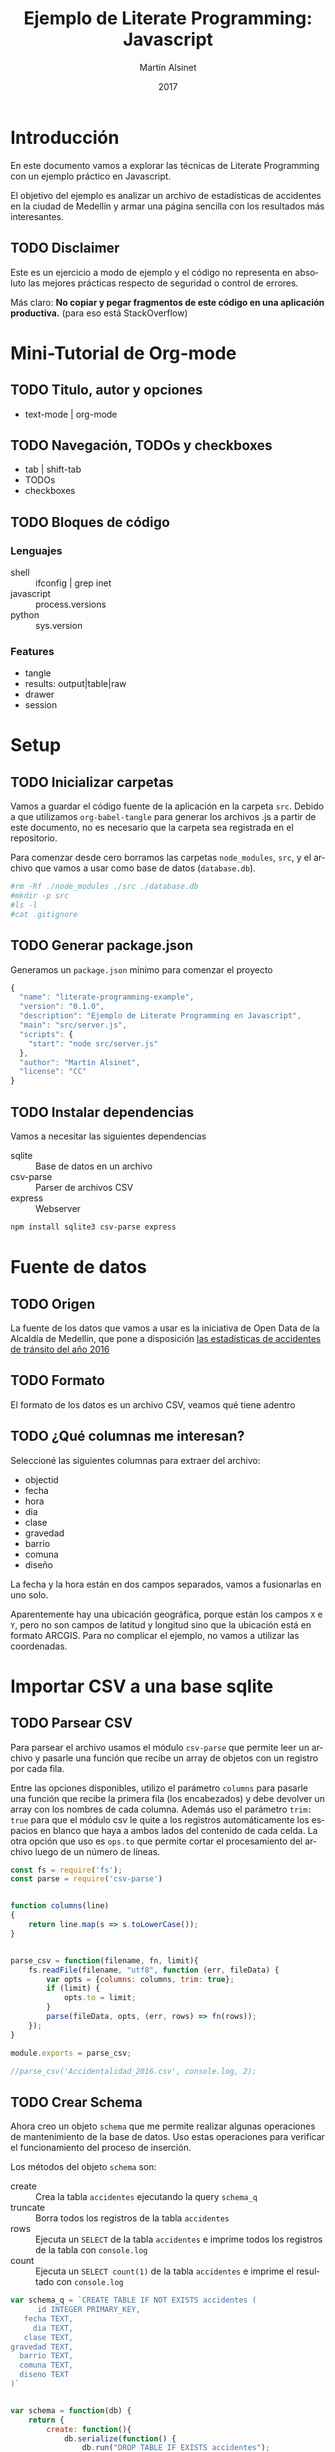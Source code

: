 
#+TITLE: Ejemplo de Literate Programming: Javascript
#+AUTHOR: Martín Alsinet
#+DATE: 2017
#+OPTIONS: ':t num:nil
#+LANGUAGE: es

* Introducción

  En este documento vamos a explorar las técnicas de Literate Programming con un ejemplo práctico en Javascript.

  El objetivo del ejemplo es analizar un archivo de estadísticas de accidentes en la ciudad de Medellín y armar una página sencilla con los resultados más interesantes.

** TODO Disclaimer

Este es un ejercicio a modo de ejemplo y el código no representa en absoluto las mejores prácticas respecto de seguridad o control de errores. 

Más claro: *No copiar y pegar fragmentos de este código en una aplicación productiva.* (para eso está StackOverflow)

* Mini-Tutorial de Org-mode
** TODO Titulo, autor y opciones

- text-mode | org-mode

** TODO Navegación, TODOs y checkboxes

- tab | shift-tab
- TODOs
- checkboxes

** TODO Bloques de código
*** Lenguajes

- shell :: ifconfig | grep inet
- javascript :: process.versions
- python :: sys.version

*** Features

- tangle
- results: output|table|raw
- drawer
- session

* Setup
** TODO Inicializar carpetas

Vamos a guardar el código fuente de la aplicación en la carpeta =src=. Debido a que utilizamos =org-babel-tangle= para generar los archivos .js a partir de este documento, no es necesario que la carpeta sea registrada en el repositorio.

Para comenzar desde cero borramos las carpetas =node_modules=, =src=, y el archivo que vamos a usar como base de datos (=database.db=).

#+BEGIN_SRC sh :results output drawer
#rm -Rf ./node_modules ./src ./database.db
#mkdir -p src
#ls -l
#cat .gitignore
#+END_SRC

** TODO Generar package.json

Generamos un =package.json= mínimo para comenzar el proyecto

#+BEGIN_SRC js :tangle package.json
{
  "name": "literate-programming-example",
  "version": "0.1.0",
  "description": "Ejemplo de Literate Programming en Javascript",
  "main": "src/server.js",
  "scripts": {
    "start": "node src/server.js"
  },
  "author": "Martín Alsinet",
  "license": "CC"
}
#+END_SRC

** TODO Instalar dependencias

Vamos a necesitar las siguientes dependencias

- sqlite :: Base de datos en un archivo
- csv-parse  :: Parser de archivos CSV
- express :: Webserver

#+BEGIN_SRC sh :results output drawer
npm install sqlite3 csv-parse express
#+END_SRC

* Fuente de datos
** TODO Origen

La fuente de los datos que vamos a usar es la iniciativa de Open Data de la Alcaldía de Medellín, que pone a disposición [[https://geomedellin-m-medellin.opendata.arcgis.com/datasets/a65c3aff0ef34973a2441b6cd0fbc24a_8][las estadísticas de accidentes de tránsito del año 2016]]

** TODO Formato

El formato de los datos es un archivo CSV, veamos qué tiene adentro

** TODO ¿Qué columnas me interesan?

Seleccioné las siguientes columnas para extraer del archivo:

- objectid
- fecha
- hora
- dia
- clase
- gravedad
- barrio
- comuna
- diseño

La fecha y la hora están en dos campos separados, vamos a fusionarlas en uno solo.

Aparentemente hay una ubicación geográfica, porque están los campos =X= e =Y=, pero no son campos de latitud y longitud sino que la ubicación está en formato ARCGIS. Para no complicar el ejemplo, no vamos a utilizar las coordenadas.

* Importar CSV a una base sqlite
** TODO Parsear CSV

   Para parsear el archivo usamos el módulo =csv-parse= que permite leer un archivo y pasarle una función que recibe un array de objetos con un registro por cada fila.

   Entre las opciones disponibles, utilizo el parámetro =columns= para pasarle una función que recibe la primera fila (los encabezados) y debe devolver un array con los nombres de cada columna. Además uso el parámetro =trim: true= para que el módulo csv le quite a los registros automáticamente los espacios en blanco que haya a ambos lados del contenido de cada celda. La otra opción que uso es =ops.to= que permite cortar el procesamiento del archivo luego de un número de líneas.

#+BEGIN_SRC js :results output drawer :tangle src/parser.js
const fs = require('fs');
const parse = require('csv-parse')


function columns(line)
{
    return line.map(s => s.toLowerCase());
}


parse_csv = function(filename, fn, limit){
    fs.readFile(filename, "utf8", function (err, fileData) {
        var opts = {columns: columns, trim: true};
        if (limit) {
            opts.to = limit;
        }
        parse(fileData, opts, (err, rows) => fn(rows));
    });
}

module.exports = parse_csv;

//parse_csv('Accidentalidad_2016.csv', console.log, 2);
#+END_SRC

** TODO Crear Schema

Ahora creo un objeto =schema= que me permite realizar algunas operaciones de mantenimiento de la base de datos. Uso estas operaciones para verificar el funcionamiento del proceso de inserción.

Los métodos del objeto =schema= son:

- create :: Crea la tabla =accidentes= ejecutando la query =schema_q=
- truncate :: Borra todos los registros de la tabla =accidentes=
- rows :: Ejecuta un =SELECT= de la tabla =accidentes= e imprime todos los registros de la tabla con =console.log=
- count :: Ejecuta un =SELECT count(1)= de la tabla =accidentes= e imprime el resultado con =console.log=

#+BEGIN_SRC js :results output drawer :tangle src/schema.js
var schema_q = `CREATE TABLE IF NOT EXISTS accidentes (
      id INTEGER PRIMARY_KEY,
   fecha TEXT,
     dia TEXT,
   clase TEXT,
gravedad TEXT,
  barrio TEXT,
  comuna TEXT,
  diseno TEXT
)`


var schema = function(db) {
    return {
        create: function(){
            db.serialize(function() {
                db.run("DROP TABLE IF EXISTS accidentes");
                db.run(schema_q);
            });
        },
        truncate: function(){
            db.serialize(function() {
                db.run("BEGIN TRANSACTION");
                db.run("DELETE FROM accidentes");
                db.run("COMMIT");
            });
        },
        rows: function(limit){
            db.all(
                "SELECT * FROM accidentes LIMIT " + limit, 
                (err, records) => console.log(records)
            );
        },
        count: function(){
            db.all(
                "SELECT COUNT(1) AS rows FROM accidentes", 
                (err, records) => console.log(records)
            );
        }
    };
};

module.exports = schema;

//const sqlite3 = require('sqlite3').verbose();
//var s = schema(new sqlite3.Database('database.db'));
//s.create();
//s.rows(3);
//s.count();
#+END_SRC

** TODO Insertar registros

Para insertar los datos parseados uso la función =insert= definida más abajo que ejecuta la query =insert_q= para cada fila del archivo original. Los inserts se ejecutan dentro de una transacción en un entorno serializado, lo que asegura los datos se inserten en secuencia. Luego del commit de la tranasacción se llama a una función =finished= que indica que se ha terminado de procesar los datos.

Antes de insertar cada registro uso la función =fix_date= que fusiona los dos campos =fecha= y =hora= en un solo campo =fecha= con toda la información. Además le cambia el formato a la hora, dado que en el archivo original se encuentra en formato AM/PM y eso complica las consultas.

Las funciones show_X las uso solamente para poder mostrar cómo se van modificando los datos, desde el parseo original, pasando por las correcciones de la fecha y luego la query resultante que se va a ejecutar.

#+BEGIN_SRC js :results output drawer
var insert_q = `INSERT INTO accidentes (
  id, fecha, dia, clase, gravedad, 
  barrio, comuna, diseno
) VALUES (
  :objectid, ':fecha', ':dia', ':clase', ':gravedad', 
  ':barrio', ':comuna', ':diseno'
)
`;


function query(q, val) {
    return q
        .replace(':objectid', val.objectid)
        .replace(':fecha', val.fecha)
        .replace(':dia', val.dia)
        .replace(':clase', val.clase)
        .replace(':gravedad', val.gravedad)
        .replace(':barrio', val.barrio)
        .replace(':comuna', val.comuna)
        .replace(':diseno', val.diseno)
}


function ampm_to_24h(text)
{
    var hour = parseInt(text.substr(0,2));
    var ampm = text.substr(6,2);
    if ((hour == 12) && (ampm == "AM")) {
        hour = 0;
    }
    if ((hour != 12) && (ampm == "PM")) {
        hour+= 12;
    }
    return ("0"+String(hour)).substr(-2)+":"+text.substr(3,2);
}


function fix_date(row)
{
    row.fecha = row.fecha.substr(0,10) + " " + ampm_to_24h(row.hora);
    return row;
}


function show_r(rows)
{
    rows.map(function(row){
        console.log(row);
        console.log("");
    });
}


function show_f(rows)
{
    rows.map(function(row){
        console.log(fix_date(row));
        console.log("");
    });
}


function show_q(rows)
{
    rows.map(function(row){
        console.log(query(insert_q, fix_date(row)));
    });
}


function show(rows)
{
    rows.map(function(row){
        console.log(row);
        console.log("");
        console.log(query(insert_q, row));
        console.log(query(insert_q, fix_date(row)));
    });
}


function finished()
{
    if (schema !== null) {
        schema.count();
        //schema.rows();
    }
}


function insert(rows)
{
    db.serialize(function() {
        db.run("begin transaction");
        rows.map(function(row){
            db.run(query(insert_q, fix_date(row)));
        });
        db.run("commit");
        finished();
    });
}


const sqlite3 = require('sqlite3').verbose();
const parser = require("/app/src/parser.js");
const db_schema = require("/app/src/schema.js");
const inputFile = 'Accidentalidad_2016.csv';
var db = new sqlite3.Database('database.db');

// Ejemplos:
//parse_csv(inputFile, show_r, 2);
//parse_csv(inputFile, show_f, 2);
//parse_csv(inputFile, show_q, 2);
//parse_csv(inputFile, show, 2);

//schema = db_schema(db);
//schema.truncate();
//parse_csv(inputFile, insert, 5);
//parse_csv(inputFile, insert);
//schema.count();
#+END_SRC

* Explorar algunas consultas interesantes

Me gustaría obtener la siguiente información:

- Cantidad de accidentes por mes
- Cantidad de accidentes por día de la semana
- Cantidad de accidentes por hora del día
- Cantidad de accidentes por gravedad
- Cantidad de accidentes por comuna y barrio
- Cantidad de accidentes por lugar

** TODO Queries

En esta sección creo el objeto =query= que almacena cada una de las consultas que voy a utilizar. Además le agregué un método =rows= que devuelve un select de la tabla para cuando quiera revisar los registros individualmente.

#+BEGIN_SRC js :results output raw drawer :tangle src/queries.js
var query = {
    rows: function(limit){
        return "SELECT * FROM accidentes LIMIT " + limit;
    },

    por_mes: 
` SELECT substr(fecha, 0, 8) AS mes, count(1) AS accidentes 
    FROM accidentes 
GROUP BY substr(fecha, 0, 8)
ORDER BY 1`,

    por_dia: 
` SELECT dia, count(1) AS accidentes 
    FROM accidentes 
GROUP BY dia
ORDER BY 2`,

    por_hora: 
` SELECT substr(fecha, 12, 2) as hora, count(1) AS accidentes 
    FROM accidentes 
GROUP BY substr(fecha, 12, 2)
ORDER BY 1`,

    por_gravedad: 
` SELECT gravedad, count(1) AS accidentes 
    FROM accidentes 
GROUP BY gravedad
ORDER BY 2 DESC`,

    por_comuna: 
` SELECT comuna, count(1) AS accidentes 
    FROM accidentes 
GROUP BY comuna
ORDER BY 2 DESC`,

    por_barrio: 
` SELECT barrio, count(1) AS accidentes 
    FROM accidentes 
GROUP BY barrio
ORDER BY 2 DESC`,

    por_comuna_y_barrio: 
` SELECT comuna, barrio, count(1) AS accidentes 
    FROM accidentes 
GROUP BY comuna, comuna, barrio
ORDER BY 3 DESC`,

    por_diseno:
` SELECT diseno, count(1) AS accidentes 
    FROM accidentes 
GROUP BY diseno
ORDER BY 2 DESC`
};

module.exports = query;

// const table = require('/app/src/table.js');
// const sqlite3 = require('sqlite3').verbose();
// var db = new sqlite3.Database('database.db');
// db.all(
//        query.por_dia, 
//        //(err, rows) => console.log(rows)
//        //(err, rows) => table(rows)
// );
#+END_SRC

#+NAME: q-dia
#+BEGIN_SRC sqlite :db database.db :results table drawer
select dia, count(1) as accidentes
from accidentes
group by dia
order by 2 desc;
#+END_SRC

** TODO Modelo

En esta sección, usando el objeto =query=, creo un objeto =accidentes= que es el que se encarga de realizar efectivamente las consultas sobre la base de datos. Debido a que es un ejercicio de ejemplo no le agregué ningún tipo de control de errores. Si la query falla por algún motivo node va a devolver el error en la consola.

#+BEGIN_SRC js :results output raw drawer :tangle src/accidentes.js
var accidentes = function(db, query){
    return {
        rows: function(limit, fn){
            db.all(
                query.rows(limit), 
                (err, rows) => fn(rows)
            );
        },
        por_mes: function(fn){
            db.all(
                query.por_mes, 
                (err, rows) => fn(rows)
            );
        },
        por_dia: function(fn){
            db.all(
                query.por_dia, 
                (err, rows) => fn(rows)
            );
        },
        por_hora: function(fn){
            db.all(
                query.por_hora, 
                (err, rows) => fn(rows)
            );
        },
        por_gravedad: function(fn){
            db.all(
                query.por_gravedad, 
                (err, rows) => fn(rows)
            );
        },
        por_barrio: function(fn){
            db.all(
                query.por_barrio, 
                (err, rows) => fn(rows)
            );
        },
        por_comuna: function(fn){
            db.all(
                query.por_comuna, 
                (err, rows) => fn(rows)
            );
        },
        por_comuna_y_barrio: function(fn){
            db.all(
                query.por_comuna_y_barrio, 
                (err, rows) => fn(rows)
            );
        },
        por_diseno: function(fn){
            db.all(
                query.por_diseno, 
                (err, rows) => fn(rows)
            );
        },
    };
}

const query = require('/app/src/queries.js');
const sqlite3 = require('sqlite3').verbose();

var db = new sqlite3.Database('database.db');
var acc = accidentes(db, query);

module.exports = acc;

//acc.por_comuna(console.log);
//acc.rows(4, console.log);
#+END_SRC

*** Ver como tabla

#+BEGIN_SRC js :tangle src/table.js
function table_row(cells){
    console.log("|" + cells.join("|") + "|");
}


function table(rows){
    console.log("|---|");
    table_row(Object.keys(rows[0]));
    console.log("|---|");
    rows.map(row => table_row(Object.keys(row).map(k => row[k])));
    console.log("|---|");
}

module.exports = table;
#+END_SRC

* Exponer las consultas en una API JSON

Para crear la API me baso en el objeto accidentes del punto anterior.

#+BEGIN_SRC js :results output raw drawer
var accidentes = require("/app/src/accidentes.js");
var view_as_table = require("/app/src/table.js");

accidentes.por_dia(view_as_table);
#+END_SRC

** TODO Controlador

Creo un controlador que agrega métodos para exponer las consultas.

#+BEGIN_SRC js :tangle src/controller.js
var accidentes = require('/app/src/accidentes.js');

exports.por_mes = function(req, res){
    accidentes.por_mes(rows => res.json(rows));
}

exports.por_dia = function(req, res){
    accidentes.por_dia(rows => res.json(rows));
}

exports.por_hora = function(req, res){
    accidentes.por_hora(rows => res.json(rows));
}

exports.por_gravedad = function(req, res){
    accidentes.por_gravedad(rows => res.json(rows));
}

exports.por_comuna = function(req, res){
    accidentes.por_comuna(rows => res.json(rows));
}

exports.por_barrio = function(req, res){
    accidentes.por_barrio(rows => res.json(rows));
}

exports.por_comuna_y_barrio = function(req, res){
    accidentes.por_comuna_y_barrio(rows => res.json(rows));
}

exports.por_diseno = function(req, res){
    accidentes.por_diseno(rows => res.json(rows));
}
#+END_SRC

** TODO Rutas

#+BEGIN_SRC js :tangle src/routes.js
module.exports = function(app) {
  var accidentes = require('/app/src/controller.js');

  app.route('/accidentes/por_mes')
    .get(accidentes.por_mes);

  app.route('/accidentes/por_dia')
    .get(accidentes.por_dia);

  app.route('/accidentes/por_hora')
    .get(accidentes.por_hora);

  app.route('/accidentes/por_gravedad')
    .get(accidentes.por_gravedad);

  app.route('/accidentes/por_comuna')
    .get(accidentes.por_comuna);

  app.route('/accidentes/por_barrio')
    .get(accidentes.por_barrio);

  app.route('/accidentes/por_comuna_y_barrio')
    .get(accidentes.por_comuna_y_barrio);

  app.route('/accidentes/por_diseno')
    .get(accidentes.por_diseno);

};
#+END_SRC

** TODO Servidor

En esta sección creamos el servidor que va a ser responsable por la API REST y la página que muestra las estadísticas. Va a escuchar en el puerto *3000* y lo iniciamos con el comando =node src/server.js=, o sino con =npm start=.

#+BEGIN_SRC js :tangle src/server.js
var express = require('express');
var app = express();
var port = process.env.PORT || 3000;
var routes = require('/app/src/routes.js');
routes(app);

app.get('/', function(req, res) {
    res.sendFile('/app/src/index.html');
});

app.use(function(req, res) {
  res.status(404).send({url: req.originalUrl + ' not found'})
});

app.listen(port, '0.0.0.0');

// exit with ctrl-c when started standalone
process.on('SIGINT', function() {
    console.log(": Caught interrupt signal, exiting...");
    process.exit();
});

console.log('Web server started on: ' + port);
#+END_SRC

** TODO HTTP test

Para verificar el funcionamiento de la API primero hay que ejecutar en una consola el comando =node src/server.js=, que lanza el servidor e inicia la aplicación.

Luego visitar con un navegador el siguiente url:

-  [[http://localhost:3000/accidentes/por_dia]]

O sino, ejecutar el siguiente bloque de código con =C-c C-c=

#+BEGIN_SRC sh :results output raw drawer
curl http://localhost:3000/accidentes/por_dia
#+END_SRC

* Hacer una página mínima con resultados

  La página muestra las estadísticas en forma gráfica, consultando la API JSON.

  Utilizo las siguientes bibliotecas:

- [[https://purecss.io][Pure CSS]] :: Para los estilos y layout
- [[http://jquery.com][jQuery]] :: Para hacer las peticiones AJAX
- [[http://chartjs.org][Chart.js]] :: Para generar los gráficos

Abrimos un navegador en [[http://localhost:3000/]]

** TODO index.html

#+BEGIN_SRC html :tangle src/index.html
<!DOCTYPE HTML>
<html>
  <head>
    <meta charset="UTF-8"/>
    <meta content="text/html; charset=utf-8" http-equiv="Content-Type"/>
    <title>Accidentes en Medellín - Año 2016</title>
    <meta http-equiv="X-UA-Compatible" content="IE=edge" />
    <meta name="description" content="" />
    <script src="https://code.jquery.com/jquery-3.2.1.min.js"></script>
    <script src="https://cdnjs.cloudflare.com/ajax/libs/Chart.js/2.4.0/Chart.min.js"></script>
    <link rel="stylesheet" href="https://unpkg.com/purecss@1.0.0/build/pure-min.css"/>
  </head>
  <body>
    <h1>Accidentes en Medellín - Año 2016</h1>
    <div class="pure-g">
      <div class="pure-u-1-3">
        <div class="chart">
          <canvas id="chart-por-mes" width="400" height="400">
          </canvas>
        </div>

        <div class="chart">
          <canvas id="chart-por-dia" width="400" height="400">
          </canvas>
        </div>
      </div>

      <div class="pure-u-1-3">
        <div class="chart">
          <canvas id="chart-por-hora" width="400" height="400">
          </canvas>
        </div>

        <div class="chart">
          <canvas id="chart-por-gravedad" width="400" height="400">
          </canvas>
        </div>
      </div>

      <div class="pure-u-1-3">
        <div class="chart">
          <canvas id="chart-por-comuna" width="400" height="400">
          </canvas>
        </div>

        <div class="chart">
          <canvas id="chart-por-lugar" width="400" height="400">
          </canvas>
        </div>
      </div>
    </div>

    <style>
     h1 {
       text-align: center;
     }
     div.chart {
       border: 1px solid;
       padding: 1em;
     }
    </style>

    <script>
     function random_color()
     {
         return color = [
             Math.round(Math.random()*256),
             Math.round(Math.random()*256),
             Math.round(Math.random()*256)
         ];
     }

     function rgba(rgb, alpha){
         return "rgba(" + rgb.join(", ") + ", " + alpha + ")";
     }

     function makeChart(type, title, selector, labels, records){
         var colors = records.map(x => random_color());
         var chart = new Chart(selector, {
             type: type,
             data: {
                 labels: labels,
                 datasets: [{
                     label: title,
                     data: records,
                     backgroundColor: colors.map(col => rgba(col, 0.5)),
                     borderColor: colors.map(col => rgba(col, 1)),
                     borderWidth: 1
                 }]
             },
             options: {}
         });
     }

     $(document).ready(function(){

         $.get("/accidentes/por_mes", function(data){
             labels = data.map(row => row.mes);
             records = data.map(row => row.accidentes);
             makeChart(
                 "bar", "Accidentes por Mes", "chart-por-mes", labels, records
             );
         });

         $.get("/accidentes/por_dia", function(data){
             labels = data.map(row => row.dia);
             records = data.map(row => row.accidentes);
             makeChart(
                 "bar", "Accidentes por Día", "chart-por-dia", labels, records
             );
         });

         $.get("/accidentes/por_hora", function(data){
             labels = data.map(row => row.hora);
             records = data.map(row => row.accidentes);
             makeChart(
                 "bar", "Accidentes por Hora", "chart-por-hora", labels, records
             );
         });

         $.get("/accidentes/por_gravedad", function(data){
             labels = data.map(row => row.gravedad);
             records = data.map(row => row.accidentes);
             makeChart(
                 "doughnut", "Accidentes por Gravedad", "chart-por-gravedad", labels, records
             );
         });

         $.get("/accidentes/por_comuna", function(data){
             labels = data.map(row => row.comuna);
             records = data.map(row => row.accidentes);
             makeChart(
                 "doughnut", "Accidentes por Comuna", "chart-por-comuna", labels, records
             );
         });

         $.get("/accidentes/por_diseno", function(data){
             labels = data.map(row => row.diseno);
             records = data.map(row => row.accidentes);
             makeChart(
                 "doughnut", "Accidentes por Lugar", "chart-por-lugar", labels, records
             );
         });

     });
    </script>

  </body>
</html>
#+END_SRC

* La Yapa
** TODO Exportar a HTML

#+BEGIN_SRC text
#+HTML_HEAD: <link rel="stylesheet" type="text/css" href="http://www.pirilampo.org/styles/readtheorg/css/htmlize.css"/>
#+HTML_HEAD: <link rel="stylesheet" type="text/css" href="http://www.pirilampo.org/styles/readtheorg/css/readtheorg.css"/>
#+HTML_HEAD: <script src="https://ajax.googleapis.com/ajax/libs/jquery/2.1.3/jquery.min.js"></script>
#+HTML_HEAD: <script src="https://maxcdn.bootstrapcdn.com/bootstrap/3.3.4/js/bootstrap.min.js"></script>
#+HTML_HEAD: <script type="text/javascript" src="http://www.pirilampo.org/styles/lib/js/jquery.stickytableheaders.min.js"></script>
#+HTML_HEAD: <script type="text/javascript" src="http://www.pirilampo.org/styles/readtheorg/js/readtheorg.js"></script>
#+HTML_HEAD: <style type="text/css">pre {background-color: #ddd}</style>
#+End_SRC text

** TODO Exportar a PDF

#+BEGIN_SRC text
#+LaTeX_HEADER: \usemintedstyle{default}
#+LaTeX_HEADER: \usepackage{xcolor}
#+LaTeX_HEADER: \definecolor{bg}{rgb}{0.95,0.95,0.95}
#+END_SRC


